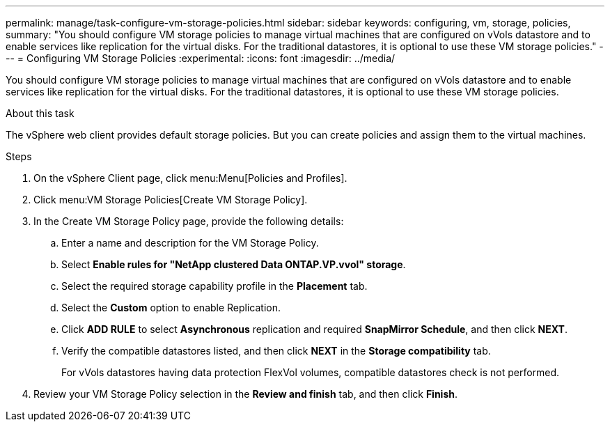 ---
permalink: manage/task-configure-vm-storage-policies.html
sidebar: sidebar
keywords: configuring, vm, storage, policies,
summary: "You should configure VM storage policies to manage virtual machines that are configured on vVols datastore and to enable services like replication for the virtual disks. For the traditional datastores, it is optional to use these VM storage policies."
---
= Configuring VM Storage Policies
:experimental:
:icons: font
:imagesdir: ../media/

[.lead]
You should configure VM storage policies to manage virtual machines that are configured on vVols datastore and to enable services like replication for the virtual disks. For the traditional datastores, it is optional to use these VM storage policies.

.About this task

The vSphere web client provides default storage policies. But you can create policies and assign them to the virtual machines.

.Steps

. On the vSphere Client page, click menu:Menu[Policies and Profiles].
. Click menu:VM Storage Policies[Create VM Storage Policy].
. In the Create VM Storage Policy page, provide the following details:
 .. Enter a name and description for the VM Storage Policy.
 .. Select *Enable rules for "NetApp clustered Data ONTAP.VP.vvol" storage*.
 .. Select the required storage capability profile in the *Placement* tab.
 .. Select the *Custom* option to enable Replication.
 .. Click *ADD RULE* to select *Asynchronous* replication and required *SnapMirror Schedule*, and then click *NEXT*.
 .. Verify the compatible datastores listed, and then click *NEXT* in the *Storage compatibility* tab.
+
For vVols datastores having data protection FlexVol volumes, compatible datastores check is not performed.
. Review your VM Storage Policy selection in the *Review and finish* tab, and then click *Finish*.

